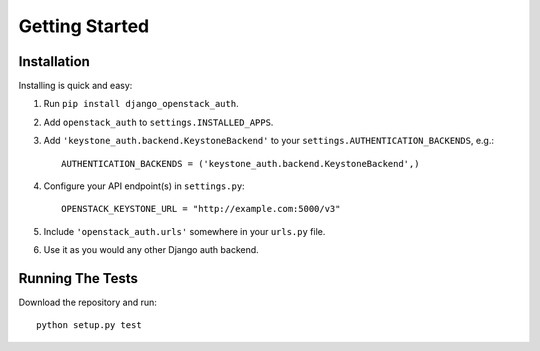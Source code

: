 ===============
Getting Started
===============

Installation
============

Installing is quick and easy:

#. Run ``pip install django_openstack_auth``.

#. Add ``openstack_auth`` to ``settings.INSTALLED_APPS``.

#. Add ``'keystone_auth.backend.KeystoneBackend'`` to your
   ``settings.AUTHENTICATION_BACKENDS``, e.g.::

        AUTHENTICATION_BACKENDS = ('keystone_auth.backend.KeystoneBackend',)

#. Configure your API endpoint(s) in ``settings.py``::

        OPENSTACK_KEYSTONE_URL = "http://example.com:5000/v3"

#. Include ``'openstack_auth.urls'`` somewhere in your ``urls.py`` file.

#. Use it as you would any other Django auth backend.

Running The Tests
=================

Download the repository and run::

    python setup.py test
